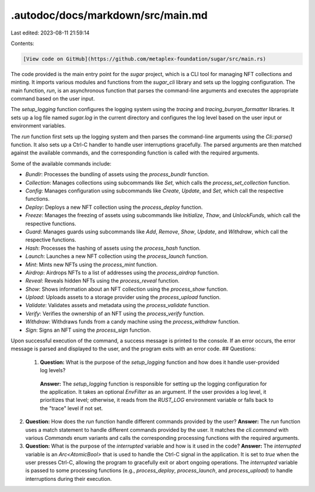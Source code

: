 .autodoc/docs/markdown/src/main.md
==================================

Last edited: 2023-08-11 21:59:14

Contents:

.. code-block:: md

    [View code on GitHub](https://github.com/metaplex-foundation/sugar/src/main.rs)

The code provided is the main entry point for the `sugar` project, which is a CLI tool for managing NFT collections and minting. It imports various modules and functions from the `sugar_cli` library and sets up the logging configuration. The main function, `run`, is an asynchronous function that parses the command-line arguments and executes the appropriate command based on the user input.

The `setup_logging` function configures the logging system using the `tracing` and `tracing_bunyan_formatter` libraries. It sets up a log file named `sugar.log` in the current directory and configures the log level based on the user input or environment variables.

The `run` function first sets up the logging system and then parses the command-line arguments using the `Cli::parse()` function. It also sets up a Ctrl-C handler to handle user interruptions gracefully. The parsed arguments are then matched against the available commands, and the corresponding function is called with the required arguments.

Some of the available commands include:

- `Bundlr`: Processes the bundling of assets using the `process_bundlr` function.
- `Collection`: Manages collections using subcommands like `Set`, which calls the `process_set_collection` function.
- `Config`: Manages configuration using subcommands like `Create`, `Update`, and `Set`, which call the respective functions.
- `Deploy`: Deploys a new NFT collection using the `process_deploy` function.
- `Freeze`: Manages the freezing of assets using subcommands like `Initialize`, `Thaw`, and `UnlockFunds`, which call the respective functions.
- `Guard`: Manages guards using subcommands like `Add`, `Remove`, `Show`, `Update`, and `Withdraw`, which call the respective functions.
- `Hash`: Processes the hashing of assets using the `process_hash` function.
- `Launch`: Launches a new NFT collection using the `process_launch` function.
- `Mint`: Mints new NFTs using the `process_mint` function.
- `Airdrop`: Airdrops NFTs to a list of addresses using the `process_airdrop` function.
- `Reveal`: Reveals hidden NFTs using the `process_reveal` function.
- `Show`: Shows information about an NFT collection using the `process_show` function.
- `Upload`: Uploads assets to a storage provider using the `process_upload` function.
- `Validate`: Validates assets and metadata using the `process_validate` function.
- `Verify`: Verifies the ownership of an NFT using the `process_verify` function.
- `Withdraw`: Withdraws funds from a candy machine using the `process_withdraw` function.
- `Sign`: Signs an NFT using the `process_sign` function.

Upon successful execution of the command, a success message is printed to the console. If an error occurs, the error message is parsed and displayed to the user, and the program exits with an error code.
## Questions: 
 1. **Question:** What is the purpose of the `setup_logging` function and how does it handle user-provided log levels?
   **Answer:** The `setup_logging` function is responsible for setting up the logging configuration for the application. It takes an optional `EnvFilter` as an argument. If the user provides a log level, it prioritizes that level; otherwise, it reads from the `RUST_LOG` environment variable or falls back to the "trace" level if not set.

2. **Question:** How does the `run` function handle different commands provided by the user?
   **Answer:** The `run` function uses a match statement to handle different commands provided by the user. It matches the `cli.command` with various `Commands` enum variants and calls the corresponding processing functions with the required arguments.

3. **Question:** What is the purpose of the `interrupted` variable and how is it used in the code?
   **Answer:** The `interrupted` variable is an `Arc<AtomicBool>` that is used to handle the Ctrl-C signal in the application. It is set to `true` when the user presses Ctrl-C, allowing the program to gracefully exit or abort ongoing operations. The `interrupted` variable is passed to some processing functions (e.g., `process_deploy`, `process_launch`, and `process_upload`) to handle interruptions during their execution.

